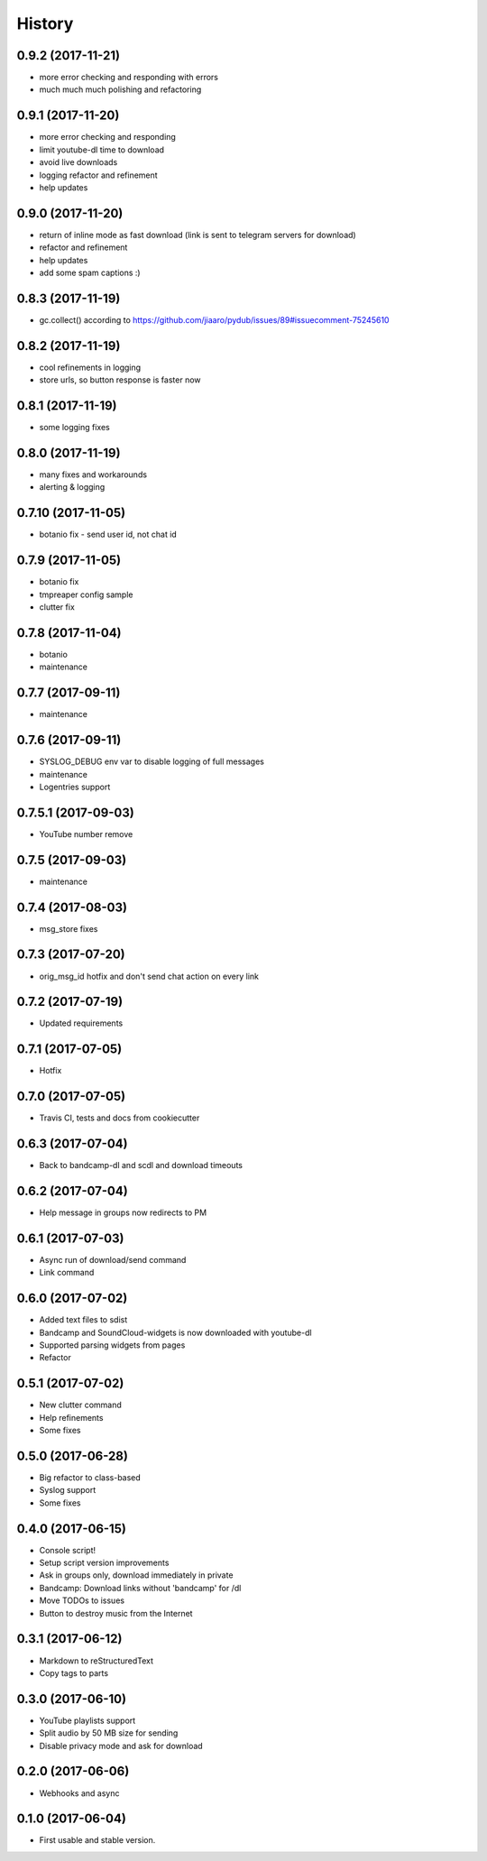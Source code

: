 =======
History
=======

0.9.2 (2017-11-21)
------------------
* more error checking and responding with errors
* much much much polishing and refactoring

0.9.1 (2017-11-20)
------------------
* more error checking and responding
* limit youtube-dl time to download
* avoid live downloads
* logging refactor and refinement
* help updates

0.9.0 (2017-11-20)
------------------
* return of inline mode as fast download (link is sent to telegram servers for download)
* refactor and refinement
* help updates
* add some spam captions :)

0.8.3 (2017-11-19)
------------------
* gc.collect() according to https://github.com/jiaaro/pydub/issues/89#issuecomment-75245610

0.8.2 (2017-11-19)
------------------
* cool refinements in logging
* store urls, so button response is faster now

0.8.1 (2017-11-19)
------------------
* some logging fixes

0.8.0 (2017-11-19)
------------------
* many fixes and workarounds
* alerting & logging

0.7.10 (2017-11-05)
------------------
* botanio fix - send user id, not chat id

0.7.9 (2017-11-05)
------------------
* botanio fix
* tmpreaper config sample
* clutter fix

0.7.8 (2017-11-04)
------------------
* botanio
* maintenance

0.7.7 (2017-09-11)
------------------
* maintenance

0.7.6 (2017-09-11)
------------------
* SYSLOG_DEBUG env var to disable logging of full messages
* maintenance
* Logentries support

0.7.5.1 (2017-09-03)
------------------
* YouTube number remove

0.7.5 (2017-09-03)
------------------
* maintenance

0.7.4 (2017-08-03)
------------------
* msg_store fixes

0.7.3 (2017-07-20)
------------------
* orig_msg_id hotfix and don't send chat action on every link

0.7.2 (2017-07-19)
------------------
* Updated requirements

0.7.1 (2017-07-05)
------------------
* Hotfix

0.7.0 (2017-07-05)
------------------
* Travis CI, tests and docs from cookiecutter

0.6.3 (2017-07-04)
------------------

* Back to bandcamp-dl and scdl and download timeouts

0.6.2 (2017-07-04)
------------------

* Help message in groups now redirects to PM

0.6.1 (2017-07-03)
------------------

* Async run of download/send command
* Link command

0.6.0 (2017-07-02)
------------------

* Added text files to sdist
* Bandcamp and SoundCloud-widgets is now downloaded with youtube-dl
* Supported parsing widgets from pages
* Refactor

0.5.1 (2017-07-02)
------------------

* New clutter command
* Help refinements
* Some fixes

0.5.0 (2017-06-28)
------------------

* Big refactor to class-based
* Syslog support
* Some fixes

0.4.0 (2017-06-15)
------------------

* Console script!
* Setup script version improvements
* Ask in groups only, download immediately in private
* Bandcamp: Download links without 'bandcamp' for /dl
* Move TODOs to issues
* Button to destroy music from the Internet

0.3.1 (2017-06-12)
------------------

* Markdown to reStructuredText
* Copy tags to parts

0.3.0 (2017-06-10)
------------------

* YouTube playlists support
* Split audio by 50 MB size for sending
* Disable privacy mode and ask for download

0.2.0 (2017-06-06)
------------------

* Webhooks and async

0.1.0 (2017-06-04)
------------------

* First usable and stable version.
